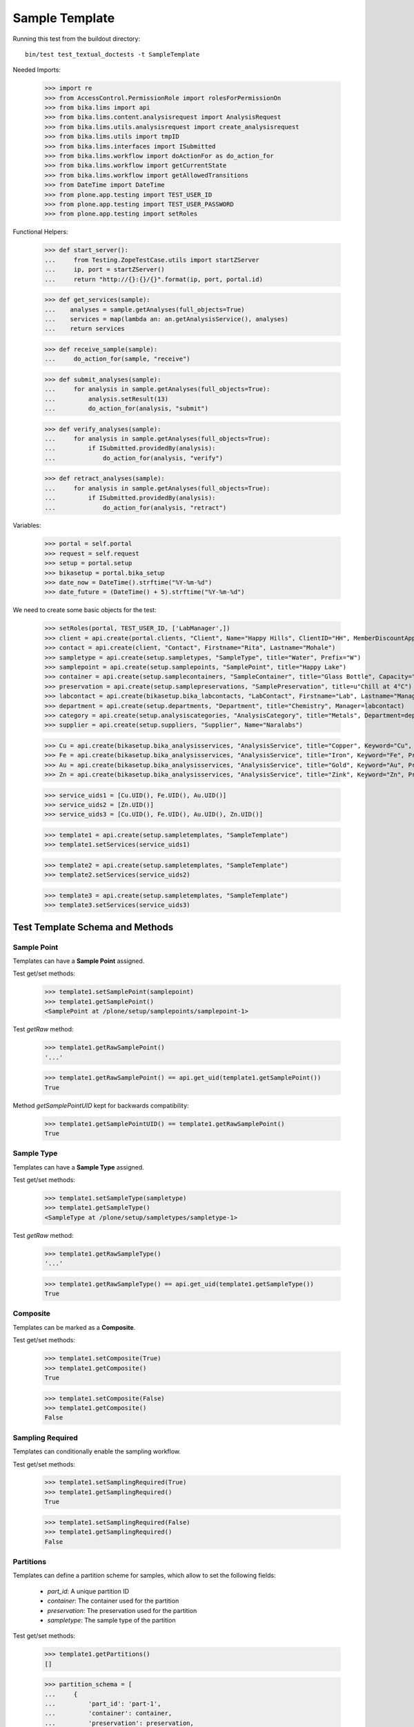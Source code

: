Sample Template
---------------

Running this test from the buildout directory::

    bin/test test_textual_doctests -t SampleTemplate

Needed Imports:

    >>> import re
    >>> from AccessControl.PermissionRole import rolesForPermissionOn
    >>> from bika.lims import api
    >>> from bika.lims.content.analysisrequest import AnalysisRequest
    >>> from bika.lims.utils.analysisrequest import create_analysisrequest
    >>> from bika.lims.utils import tmpID
    >>> from bika.lims.interfaces import ISubmitted
    >>> from bika.lims.workflow import doActionFor as do_action_for
    >>> from bika.lims.workflow import getCurrentState
    >>> from bika.lims.workflow import getAllowedTransitions
    >>> from DateTime import DateTime
    >>> from plone.app.testing import TEST_USER_ID
    >>> from plone.app.testing import TEST_USER_PASSWORD
    >>> from plone.app.testing import setRoles

Functional Helpers:

    >>> def start_server():
    ...     from Testing.ZopeTestCase.utils import startZServer
    ...     ip, port = startZServer()
    ...     return "http://{}:{}/{}".format(ip, port, portal.id)

    >>> def get_services(sample):
    ...    analyses = sample.getAnalyses(full_objects=True)
    ...    services = map(lambda an: an.getAnalysisService(), analyses)
    ...    return services

    >>> def receive_sample(sample):
    ...     do_action_for(sample, "receive")

    >>> def submit_analyses(sample):
    ...     for analysis in sample.getAnalyses(full_objects=True):
    ...         analysis.setResult(13)
    ...         do_action_for(analysis, "submit")

    >>> def verify_analyses(sample):
    ...     for analysis in sample.getAnalyses(full_objects=True):
    ...         if ISubmitted.providedBy(analysis):
    ...             do_action_for(analysis, "verify")

    >>> def retract_analyses(sample):
    ...     for analysis in sample.getAnalyses(full_objects=True):
    ...         if ISubmitted.providedBy(analysis):
    ...             do_action_for(analysis, "retract")

Variables:

    >>> portal = self.portal
    >>> request = self.request
    >>> setup = portal.setup
    >>> bikasetup = portal.bika_setup
    >>> date_now = DateTime().strftime("%Y-%m-%d")
    >>> date_future = (DateTime() + 5).strftime("%Y-%m-%d")

We need to create some basic objects for the test:

    >>> setRoles(portal, TEST_USER_ID, ['LabManager',])
    >>> client = api.create(portal.clients, "Client", Name="Happy Hills", ClientID="HH", MemberDiscountApplies=True)
    >>> contact = api.create(client, "Contact", Firstname="Rita", Lastname="Mohale")
    >>> sampletype = api.create(setup.sampletypes, "SampleType", title="Water", Prefix="W")
    >>> samplepoint = api.create(setup.samplepoints, "SamplePoint", title="Happy Lake")
    >>> container = api.create(setup.samplecontainers, "SampleContainer", title="Glass Bottle", Capacity="500ml")
    >>> preservation = api.create(setup.samplepreservations, "SamplePreservation", title=u"Chill at 4°C")
    >>> labcontact = api.create(bikasetup.bika_labcontacts, "LabContact", Firstname="Lab", Lastname="Manager")
    >>> department = api.create(setup.departments, "Department", title="Chemistry", Manager=labcontact)
    >>> category = api.create(setup.analysiscategories, "AnalysisCategory", title="Metals", Department=department)
    >>> supplier = api.create(setup.suppliers, "Supplier", Name="Naralabs")

    >>> Cu = api.create(bikasetup.bika_analysisservices, "AnalysisService", title="Copper", Keyword="Cu", Price="15", Category=category.UID(), Accredited=True)
    >>> Fe = api.create(bikasetup.bika_analysisservices, "AnalysisService", title="Iron", Keyword="Fe", Price="10", Category=category.UID())
    >>> Au = api.create(bikasetup.bika_analysisservices, "AnalysisService", title="Gold", Keyword="Au", Price="20", Category=category.UID())
    >>> Zn = api.create(bikasetup.bika_analysisservices, "AnalysisService", title="Zink", Keyword="Zn", Price="20", Category=category.UID())

    >>> service_uids1 = [Cu.UID(), Fe.UID(), Au.UID()]
    >>> service_uids2 = [Zn.UID()]
    >>> service_uids3 = [Cu.UID(), Fe.UID(), Au.UID(), Zn.UID()]

    >>> template1 = api.create(setup.sampletemplates, "SampleTemplate")
    >>> template1.setServices(service_uids1)

    >>> template2 = api.create(setup.sampletemplates, "SampleTemplate")
    >>> template2.setServices(service_uids2)

    >>> template3 = api.create(setup.sampletemplates, "SampleTemplate")
    >>> template3.setServices(service_uids3)


Test Template Schema and Methods
................................


Sample Point
^^^^^^^^^^^^

Templates can have a **Sample Point** assigned.

Test get/set methods:

    >>> template1.setSamplePoint(samplepoint)
    >>> template1.getSamplePoint()
    <SamplePoint at /plone/setup/samplepoints/samplepoint-1>

Test `getRaw` method:

    >>> template1.getRawSamplePoint()
    '...'

    >>> template1.getRawSamplePoint() == api.get_uid(template1.getSamplePoint())
    True

Method `getSamplePointUID` kept for backwards compatibility:

    >>> template1.getSamplePointUID() == template1.getRawSamplePoint()
    True


Sample Type
^^^^^^^^^^^

Templates can have a **Sample Type** assigned.

Test get/set methods:

    >>> template1.setSampleType(sampletype)
    >>> template1.getSampleType()
    <SampleType at /plone/setup/sampletypes/sampletype-1>

Test `getRaw` method:

    >>> template1.getRawSampleType()
    '...'

    >>> template1.getRawSampleType() == api.get_uid(template1.getSampleType())
    True


Composite
^^^^^^^^^

Templates can be marked as a **Composite**.

Test get/set methods:

    >>> template1.setComposite(True)
    >>> template1.getComposite()
    True

    >>> template1.setComposite(False)
    >>> template1.getComposite()
    False


Sampling Required
^^^^^^^^^^^^^^^^^

Templates can conditionally enable the sampling workflow.

Test get/set methods:

    >>> template1.setSamplingRequired(True)
    >>> template1.getSamplingRequired()
    True

    >>> template1.setSamplingRequired(False)
    >>> template1.getSamplingRequired()
    False


Partitions
^^^^^^^^^^

Templates can define a partition scheme for samples, which allow to set the
following fields:

    - `part_id`: A unique partition ID
    - `container`: The container used for the partition
    - `preservation`: The preservation used for the partition
    - `sampletype`: The sample type of the partition

Test get/set methods:

    >>> template1.getPartitions()
    []

    >>> partition_schema = [
    ...     {
    ...         'part_id': 'part-1',
    ...         'container': container,
    ...         'preservation': preservation,
    ...         'sampletype': sampletype,
    ...     }, {
    ...         'part_id': 'part-2',
    ...         'container': api.get_uid(container),
    ...         'preservation': api.get_uid(preservation),
    ...         'sampletype': api.get_uid(sampletype),
    ...     }
    ... ]
    >>> template1.setPartitions(partition_schema)

    >>> len(template1.getPartitions())
    2


Auto Partition
^^^^^^^^^^^^^^

Templates can be configured to automatically redirect to the partitions view on
sample reception.

Test get/set methods:

    >>> template1.setAutoPartition(True)
    >>> template1.getAutoPartition()
    True

    >>> template1.setAutoPartition(False)
    >>> template1.getAutoPartition()
    False


Services
^^^^^^^^

Anbalysis Services can be assigned to the Template, so that they are
automatically added when the sample is created.

Each service can be configured for a specific partition and if it should be
marked as hidden or not.


Test get/set methods:

    >>> set(template1.getServices()) == set([Cu, Fe, Au])
    True

Assign services with a list of objects

    >>> template1.setServices([api.get_uid(Cu)])
    >>> template1.getServices()
    [<AnalysisService at /plone/bika_setup/bika_analysisservices/analysisservice-1>]

Assign services with a list of configuration dictionaries:

    >>> services_config = [
    ...     {
    ...         'hidden': False,
    ...         'part_id': 'part-1',
    ...         'uid': api.get_uid(Cu),
    ...     }, {
    ...         'hidden': False,
    ...         'part_id': 'part-1',
    ...         'uid': api.get_uid(Fe),
    ...     }, {
    ...         'hidden': True,
    ...         'part_id': 'part-2',
    ...         'uid': api.get_uid(Au),
    ...     }
    ... ]
    >>> template1.setServices(services_config)

    >>> set(template1.getServices()) == set([Cu, Fe, Au])
    True

Test `getRaw` method:

    >>> len(template1.getRawServices()) == len(template1.getServices())
    True

    >>> list(sorted(template1.getRawServices()[0].keys()))
    ['hidden', 'part_id', 'uid']


Get the settings for all assigned services:

    >>> template1.getAnalysisServicesSettings() == template1.getRawServices()
    True

Get the settings for a given service object/UID:

    >>> template1.getAnalysisServiceSettings(Au) == services_config[-1]
    True

Check if a specific analysis service is configured as "hidden":

    >>> template1.isAnalysisServiceHidden(Au)
    True

Get the partition ID for a given service:

    >>> template1.getAnalysisServicePartitionID(Au)
    'part-2'

    >>> template1.getAnalysisServicePartitionID(Zn)
    ''

Get the service UIDs for all assigned services:

    >>> uids = [api.get_uid(Fe), api.get_uid(Cu), api.get_uid(Au)]
    >>> all(map(lambda uid: uid in uids, template1.getAnalysisServiceUIDs()))
    True

Update the settings for *all* assigned services with `setAnalysisServicesSettings` (plural):

    >>> template1.setAnalysisServicesSettings({"uid": Au, "hidden": False})

    >>> template1.isAnalysisServiceHidden(Au)
    False

Unassign a service from the template:

    >>> template1.remove_service(Au)
    True

    >>> api.get_uid(Au) in template1.getAnalysisServiceUIDs()
    False

    >>> template1.remove_service(Au)
    False

Unassignment happens automatically if an Analysis Service was deactivated:

    >>> api.get_uid(Fe) in template1.getAnalysisServiceUIDs()
    True

    >>> api.get_workflow_status_of(Fe)
    'active'

    >>> success = do_action_for(Fe, "deactivate")

    >>> api.get_workflow_status_of(Fe)
    'inactive'

    >>> api.get_uid(Fe) in template1.getAnalysisServiceUIDs()
    False
